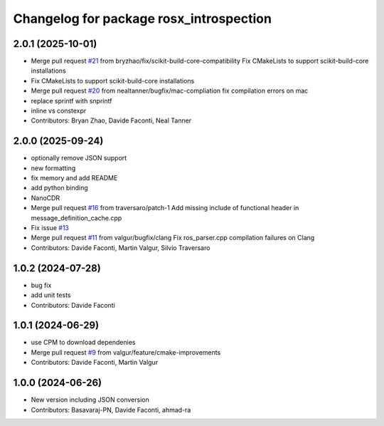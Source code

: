 ^^^^^^^^^^^^^^^^^^^^^^^^^^^^^^^^^^^^^^^^
Changelog for package rosx_introspection
^^^^^^^^^^^^^^^^^^^^^^^^^^^^^^^^^^^^^^^^

2.0.1 (2025-10-01)
------------------
* Merge pull request `#21 <https://github.com/facontidavide/rosx_introspection/issues/21>`_ from bryzhao/fix/scikit-build-core-compatibility
  Fix CMakeLists to support scikit-build-core installations
* Fix CMakeLists to support scikit-build-core installations
* Merge pull request `#20 <https://github.com/facontidavide/rosx_introspection/issues/20>`_ from nealtanner/bugfix/mac-compliation
  fix compilation errors on mac
* replace sprintf with snprintf
* inline vs constexpr
* Contributors: Bryan Zhao, Davide Faconti, Neal Tanner

2.0.0 (2025-09-24)
------------------
* optionally remove JSON support
* new formatting
* fix memory and add README
* add python binding
* NanoCDR
* Merge pull request `#16 <https://github.com/facontidavide/rosx_introspection/issues/16>`_ from traversaro/patch-1
  Add missing include of functional header in message_definition_cache.cpp
* Fix issue `#13 <https://github.com/facontidavide/rosx_introspection/issues/13>`_
* Merge pull request `#11 <https://github.com/facontidavide/rosx_introspection/issues/11>`_ from valgur/bugfix/clang
  Fix ros_parser.cpp compilation failures on Clang
* Contributors: Davide Faconti, Martin Valgur, Silvio Traversaro

1.0.2 (2024-07-28)
------------------
* bug fix
* add unit tests
* Contributors: Davide Faconti

1.0.1 (2024-06-29)
------------------
* use CPM to download dependenies
* Merge pull request `#9 <https://github.com/facontidavide/rosx_introspection/issues/9>`_ from valgur/feature/cmake-improvements
* Contributors: Davide Faconti, Martin Valgur

1.0.0 (2024-06-26)
------------------
* New version including JSON conversion
* Contributors: Basavaraj-PN, Davide Faconti, ahmad-ra
